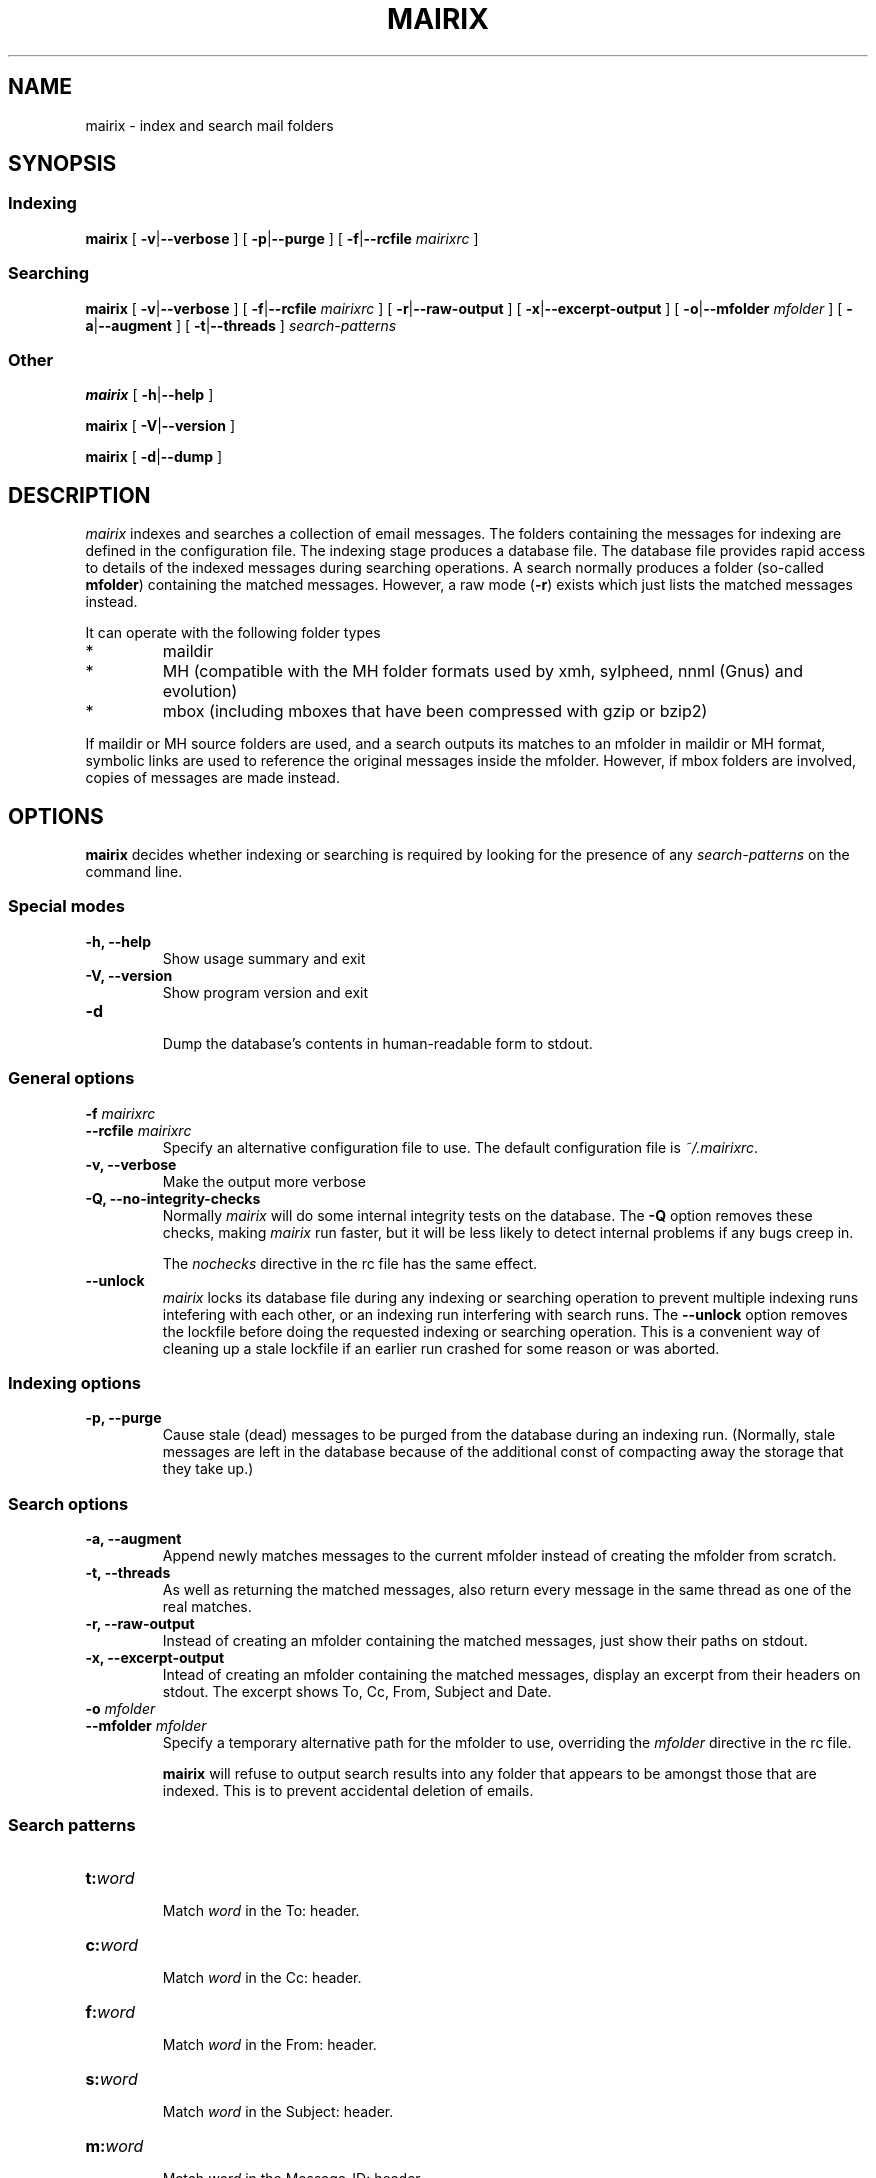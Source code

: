 .TH MAIRIX 1 "January 2006"
.de Sx
.PP
.ne \\$1
.nf
.na
.RS 7
..
.de Ex
.RE 
.fi
.ad
.PP
..
.de Sy
.PP
.ne \\$1
.nf
.na
.RS 12
..
.de Ey
.RE 
.fi
.ad
.IP "" 7
..
.SH NAME
mairix \- index and search mail folders
.SH SYNOPSIS
.SS Indexing
.B mairix
[
.BR \-v | \-\-verbose
] [
.BR \-p | \-\-purge
] [
.BR \-f | \-\-rcfile
.I mairixrc
]

.SS Searching
.B mairix
[
.BR \-v | \-\-verbose
] [
.BR \-f | \-\-rcfile
.I mairixrc
] [
.BR \-r | \-\-raw-output
] [
.BR \-x | \-\-excerpt-output
] [
.BR \-o | \-\-mfolder
.I mfolder
] [
.BR \-a | \-\-augment
] [
.BR \-t | \-\-threads
]
.I search-patterns

.SS Other
.B mairix
[
.BR \-h | \-\-help
]

.B mairix
[
.BR \-V | \-\-version
]

.B mairix
[
.BR \-d | \-\-dump
]

.SH DESCRIPTION
.I mairix
indexes and searches a collection of email messages.  The folders containing
the messages for indexing are defined in the configuration file.  The indexing
stage produces a database file.  The database file provides rapid access to
details of the indexed messages during searching operations.  A search normally
produces a folder (so-called
.BR mfolder )
containing the matched messages.  However, a raw mode
.RB ( \-r )
exists which just lists the matched messages instead.
.PP
It can operate with the following folder types
.IP *
maildir
.IP *
MH (compatible with the MH folder formats used by xmh, sylpheed, nnml (Gnus) and evolution)
.IP *
mbox (including mboxes that have been compressed with gzip or bzip2)
.PP
If maildir or MH source folders are used, and a search outputs its matches to
an mfolder in maildir or MH format, symbolic links are used to reference the
original messages inside the mfolder.  However, if mbox folders are involved,
copies of messages are made instead.

.SH OPTIONS

.B mairix
decides whether indexing or searching is required by looking for the presence of any
.I search-patterns
on the command line.

.SS Special modes
.TP
.B -h, --help
.br
Show usage summary and exit

.TP
.B -V, --version
Show program version and exit

.TP
.B -d
.br
Dump the database's contents in human-readable form to stdout.

.SS General options
.TP
.BI "-f " mairixrc
.br
.ns
.TP
.BI "--rcfile " mairixrc
.br
Specify an alternative configuration file to use.  The default configuration file is
.IR ~/.mairixrc .

.TP
.B -v, --verbose
.br
Make the output more verbose

.TP
.B -Q, --no-integrity-checks
.br
Normally
.I mairix
will do some internal integrity tests on the database.  The
.B -Q
option removes these checks, making
.I mairix
run faster, but it will be less likely to detect internal problems if any bugs creep in.

The
.I nochecks
directive in the rc file has the same effect.

.TP
.B \-\-unlock
.br
.I mairix
locks its database file during any indexing or searching operation to prevent
multiple indexing runs intefering with each other, or an indexing run
interfering with search runs.  The
.B --unlock
option removes the lockfile before doing the requested indexing or searching
operation.  This is a convenient way of cleaning up a stale lockfile if an
earlier run crashed for some reason or was aborted.

.SS Indexing options

.TP
.B -p, --purge
.br
Cause stale (dead) messages to be purged from the database during an indexing
run.  (Normally, stale messages are left in the database because of the
additional const of compacting away the storage that they take up.)

.SS Search options
.TP
.B -a, --augment
.br
Append newly matches messages to the current mfolder instead of creating the
mfolder from scratch.

.TP
.B -t, --threads
.br
As well as returning the matched messages, also return every message in the
same thread as one of the real matches.

.TP
.B -r, --raw-output
.br
Instead of creating an mfolder containing the matched messages, just show their
paths on stdout.

.TP
.B -x, --excerpt-output
.br
Intead of creating an mfolder containing the matched messages, display an
excerpt from their headers on stdout.  The excerpt shows To, Cc, From, Subject
and Date.

.TP
.BI "-o " mfolder
.br
.ns
.TP
.BI "--mfolder " mfolder
.br
Specify a temporary alternative path for the mfolder to use, overriding the
.I mfolder
directive in the rc file.

.B mairix
will refuse to output search results into any folder that appears to be amongst
those that are indexed.  This is to prevent accidental deletion of emails.

.SS Search patterns
.TP
.BI t: word
.br
Match
.I word
in the To: header.

.TP
.BI c: word
.br
Match
.I word
in the Cc: header.

.TP
.BI f: word
.br
Match
.I word
in the From: header.

.TP
.BI s: word
.br
Match
.I word
in the Subject: header.

.TP
.BI m: word
.br
Match
.I word
in the Message-ID: header.

.TP
.BI b: word
.br
Match
.I word
in the message body.

.B Message body
is taken to mean any body part of type text/plain or text/html.  For text/html,
text within meta tags is ignored.  In particular, the URLs inside <A
HREF="..."> tags are not currently indexed.  Non-text attachments are ignored.
If there's an attachment of type message/rfc822, this is parsed and the match
is performed on this sub-message too.  If a hit occurs, the enclosing message
is treated as having a hit.

.TP
.BI d: "[start-datespec]" - "[end-datespec]"
.br
Match messages with Date: headers lying in the specific range.

.TP
.BI z: "[low-size]" - "[high-size]"
.br
Match messages whose size lies in the specified range.  If the
.I low-size
argument is omitted it defaults to zero.  If the
.I high-size
argument is omitted it defaults to infinite size.

For example, to match messages between 10kbytes and 20kbytes in size, the
following search term can be used:
.Sy 1
mairix z:10k-20k
.Ey

The suffix 'k' on a number means multiply by 1024, and the suffix 'M' on a
number means multiply by 1024*1024.

.PP
Multiple body parts may be grouped together, if a match in any of them is
sought.  Common examples follow.

.TP
.BI tc: word
.br
Match
.I word
in either the To: or Cc: headers (or both).

.TP
.BI bs: word
.br
Match
.I word
in either the Subject: header or the message body (or both).

.PP
The
.B a:
search pattern is an abbreviation for
.BR tcf: ;
i.e. match the word in the To:, Cc: or From: headers.  ("a" stands for
"address" in this case.)

.SS Match words
The
.I word
argument to the search strings can take various forms.

.TP
.I ~word
.br
Match messages
.B not
containing the word.

.TP
.I word1,word2
.br
This matches if both the words are matched in the specified message part.

.TP
.I word1/word2
.br
This matches if either of the words are matched in the specified message part.

.TP
.I substring=
.br
Match any word containing
.I substring
as a substring

.TP
.I substring=N
.br
Match any word containing
.IR substring ,
allowing up to
.I N
errors in the match.  For example, if
.I N
is 1, a single error is allowed, where an error can be
.IP *
a missing letter
.IP *
an extra letter
.IP *
a different letter.

.TP
.I ^substring=
.br
Match any word containing
.I substring
as a substring, with the requirement that
.I substring
occurs at the beginning of the matched word.

.SS Precedence matters

The binding order of the constructions is:

.IP "1." 
Individual command line arguments define separate conditions which are AND-ed
together

.IP "2."
Within a single argument, the letters before the colon define which message
parts the expression applies to.  If there is no colon, the expression applies
to all the headers listed earlier and the body.

.IP "3."
After the colon, commas delineate separate disjuncts, which are
OR-ed together.

.IP "4."
Each disjunct may contain separate conjuncts, which are separated
by plus signs.  These conditions are AND-ed together.

.IP "5."
Each conjunct may start with a tilde to negate it, and may be
followed by a slash to indicate a substring match, optionally
followed by an integer to define the maximum number of errors
allowed.

.SS Date specification
.PP
This section describes the syntax used for specifying dates when
searching using the `d:' option.

Dates are specified as a range.  The start and end of the range can both be
specified.  Alternatively, if the start is omitted, it is treated as being the
beginning of time.  If the end is omitted, it is treated as the current time.

There are 4 basic formats:
.TP
.BI d: start-end
.br
Specify both start and end explicitly
.TP
.BI d: start-
Specify start, end is the current time
.TP
.BI d: -end
Specify end, start is 'a long time ago' (i.e. early enough to include any
message).
.TP
.BI d: period
Specify start and end implicitly, as the start and end of the
period given.

.PP
The start and end can be specified either absolute or relative.  A relative
endpoint is given as a number followed by a single letter defining the scaling:

.TS
box tab(&);
lb | lb | lb | lb.
letter & short for & example & meaning
=
.T&
l | l | l | l.
d & days   & 3d & 3 days
w & weeks  & 2w & 2 weeks (14 days)
m & months & 5m & 5 months (150 days)
y & years  & 4y & 4 years (4*365 days)
.TE

.PP
Months are always treated as 30 days, and years as 365 days, for
this purpose.

Absolute times can be specified in many forms.  Some forms have different
meanings when they define a start date from that when they define an end date.
Where a single expression specifies both the start and end (i.e. where the
argument to d: doesn't contain a `-'), it will usually have different
interpretations in the two cases.

In the examples below, suppose the current date is Sunday May 18th,
2003 (when I started to write this material.)

.TS
box tab(&);
l | l | l | l.
Example & Start date & End date & Notes
=
d:20030301\-20030425 & March 1st, 2003 & 25th April, 2003
d:030301\-030425 & March 1st, 2003 & April 25th, 2003 & century assumed
d:mar1\-apr25    & March 1st, 2003 & April 25th, 2003
d:Mar1\-Apr25    & March 1st, 2003 & April 25th, 2003 & case insensitive
d:MAR1\-APR25    & March 1st, 2003 & April 25th, 2003 & case insensitive
d:1mar\-25apr    & March 1st, 2003 & April 25th, 2003 & date and month in either order
d:2002          & January 1st, 2002 & December 31st, 2002 & whole year
d:mar           & March 1st, 2003 & March 31st, 2003 & most recent March
d:oct           & October 1st, 2002 & October 31st, 2002 & most recent October
d:21oct\-mar     & October 21st, 2002 & March 31st, 2003 & start before end
d:21apr\-mar     & April 21st, 2002 & March 31st, 2003 & start before end
d:21apr\-        & April 21st, 2003 & May 18th, 2003 & end omitted
d:\-21apr        & January 1st, 1900 & April 21st, 2003 & start omitted
d:6w\-2w         & April 6th, 2003 & May 4th, 2003 & both dates relative
d:21apr\-1w      & April 21st, 2003 & May 11th, 2003 & one date relative
d:21apr\-2y      & April 21st, 2001 & May 11th, 2001 & start before end
d:99\-11         & January 1st, 1999 & May 11th, 2003 &T{
2 digits are a day of the month if possible, otherwise a year
T}
d:99oct\-1oct    & October 1st, 1999 & October 1st, 2002 &T{
end before now, single digit is a day of the month
T}
d:99oct\-01oct   & October 1st, 1999 & October 31st, 2001 &T{
2 digits starting with zero treated as a year
T}
d:oct99\-oct1    & October 1st, 1999 & October 1st, 2002 &T{
day and month in either order
T}
d:oct99\-oct01   & October 1st, 1999 & October 31st, 2001 &T{
year and month in either order
T}
.TE

.PP
The principles in the table work as follows.
.IP \(bu
When the expression defines a period of more than a day (i.e. if a month or
year is specified), the earliest day in the period is taken when the start date
is defined, and the last day in the period if the end of the range is being
defined.
.IP \(bu
The end date is always taken to be on or before the current date.
.IP \(bu
The start date is always taken to be on or before the end date.

.SH "SETTING UP THE MATCH FOLDER"

If the match folder does not exist when running in search mode, it is
automatically created.  For 'mformat=maildir' (the default), this
should be all you need to do.  If you use 'mformat=mh', you may have to
run some commands before your mailer will recognize the folder.  e.g.
for mutt, you could do
.Sx 2
mkdir -p /home/richard/Mail/mfolder
touch /home/richard/Mail/mfolder/.mh_sequences
.Ex
which seems to work.  Alternatively, within mutt, you could set MBOX_TYPE to
'mh' and save a message to '+mfolder' to have mutt set up the structure for you
in advance.

If you use Sylpheed, the best way seems to be to create the new folder from
within Sylpheed before letting mairix write into it.

.SH EXAMPLES
.PP
Suppose my email address is <richard@doesnt.exist>.

Either of the following will match all messages newer than 3 months from me
with the word 'chrony' in the subject line:
.Sx 2
mairix d:3m- f:richard+doesnt+exist s:chrony
mairix d:3m- f:richard@doesnt.exist s:chrony
.Ex
Suppose I don't mind a few spurious matches on the address, I want a wider date
range, and I suspect that some messages I replied to might have had the subject
keyword spelt wrongly (let's allow up to 2 errors):
.Sx 1
mairix d:6m- f:richard s:chrony=2
.Ex

.SH NOTES
.PP
.B mairix
works exclusively in terms of
.IR words .
The index that's built
in indexing mode contains a table of which words occur in which
messages.  Hence, the search capability is based on finding messages
that contain particular words.
.B mairix
defines a word as any string of alphanumeric characters + underscore.  Any
whitespace, punctuation, hyphens etc are treated as word boundaries.

.B mairix
has special handling for the To:, Cc: and From: headers.
Besides the normal word scan, these headers are scanned a second time,
where the characters '@', '-' and '.' are also treated as word
characters.  This allows most (if not all) email addresses to appear in
the database as single words.  So if you have a mail from
wibble@foobar.zzz, it will match on both these searches

.Sx 2
mairix f:foobar
mairix f:wibble@foobar.zzz
.Ex
It should be clear by now that the searching cannot be used to find messages
matching general regular expressions.  This has never been much of a
limitation.  Most searches are for particular keywords that were in the
messages, or details of the recipients, or the approximate date.

It's also worth pointing out that there is no 'locality' information
stored, so you can't search for messages that have one words 'close' to
some other word.  For every message and every word, there is a simple
yes/no condition stored - whether the message contains the word in a
particular header or in the body.  So far this has proved to be
adequate.
.B mairix
has a similar feel to using an Internet search engine.

.SH FILES
.I ~/.mairixrc

.SH AUTHOR
Copyright (C) 2002-2006 Richard P. Curnow <rc@rc0.org.uk>
.SH "SEE ALSO"
mairixrc(5)
.SH BUGS
.PP
We need a plugin scheme to allow more types of attachment to be scanned and indexed.

